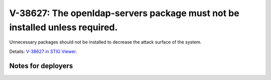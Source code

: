 V-38627: The openldap-servers package must not be installed unless required.
----------------------------------------------------------------------------

Unnecessary packages should not be installed to decrease the attack surface of
the system.

Details: `V-38627 in STIG Viewer`_.

.. _V-38627 in STIG Viewer: https://www.stigviewer.com/stig/red_hat_enterprise_linux_6/2015-05-26/finding/V-38627

Notes for deployers
~~~~~~~~~~~~~~~~~~~
